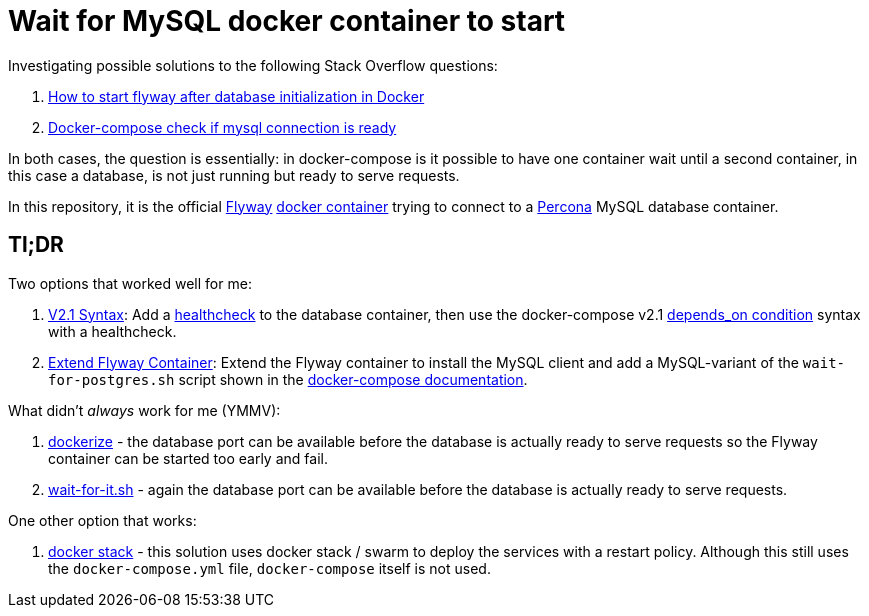 = Wait for MySQL docker container to start

Investigating possible solutions to the following Stack Overflow questions:

1. https://stackoverflow.com/questions/52000903[How to start flyway after database initialization in Docker]
1. https://stackoverflow.com/questions/42567475[Docker-compose check if mysql connection is ready]

In both cases, the question is essentially: in docker-compose is it possible to have one container wait
until a second container, in this case a database, is not just running but ready to serve requests.

In this repository, it is the official https://flywaydb.org/[Flyway] https://github.com/flyway/flyway-docker[docker container]
trying to connect to a https://hub.docker.com/_/percona/[Percona] MySQL database container.

## Tl;DR

Two options that worked well for me:

1. link:docker-compose-2.1[V2.1 Syntax]: Add a https://docs.docker.com/compose/compose-file/compose-file-v2/#healthcheck[healthcheck] to
   the database container, then use the docker-compose v2.1
   https://docs.docker.com/compose/compose-file/compose-file-v2/#depends_on[depends_on condition] syntax with a
   healthcheck.

2. link:extend_flyway[Extend Flyway Container]: Extend the Flyway container to install the MySQL client and add a MySQL-variant of
   the `wait-for-postgres.sh` script shown in the
   https://docs.docker.com/compose/startup-order/[docker-compose documentation].

What didn't _always_ work for me (YMMV):

1. https://github.com/jwilder/dockerize[dockerize] - the database port can be available before the database
   is actually ready to serve requests so the Flyway container can be started too early and fail.
2. https://github.com/vishnubob/wait-for-it[wait-for-it.sh] - again the database port can be available before
   the database is actually ready to serve requests.

One other option that works:

1. link:docker-stack[docker stack] - this solution uses docker stack / swarm to deploy the services with a restart
   policy. Although this still uses the `docker-compose.yml` file, `docker-compose` itself is not used.
